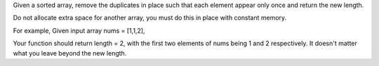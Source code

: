 Given a sorted array, remove the duplicates in place such that each
element appear only once and return the new length.

Do not allocate extra space for another array, you must do this in place
with constant memory.

For example, Given input array nums = [1,1,2],

Your function should return length = 2, with the first two elements of
nums being 1 and 2 respectively. It doesn't matter what you leave beyond
the new length.
